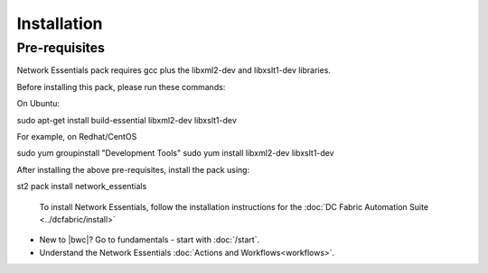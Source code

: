 Installation
============

Pre-requisites
--------------
Network Essentials pack requires gcc plus the libxml2-dev and libxslt1-dev libraries.

Before installing this pack, please run these commands:

On Ubuntu:

.. code-block:: bash

sudo apt-get install build-essential libxml2-dev libxslt1-dev

For example, on Redhat/CentOS

.. code-block:: bash

sudo yum groupinstall "Development Tools"
sudo yum install libxml2-dev libxslt1-dev

After installing the above pre-requisites, install the pack using:

.. code-block:: bash

st2 pack install network_essentials

    To install Network Essentials, follow the installation instructions for the :doc:`DC Fabric Automation
    Suite <../dcfabric/install>`

* New to |bwc|? Go to fundamentals - start with :doc:`/start`.
* Understand the Network Essentials :doc:`Actions and Workflows<workflows>`.

